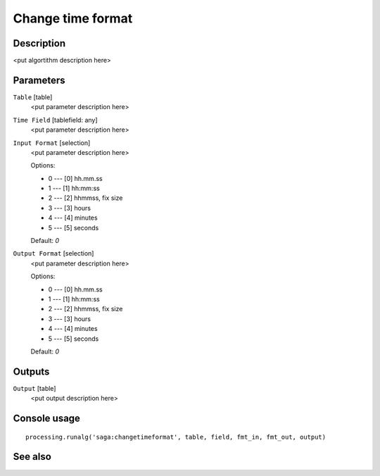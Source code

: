 Change time format
==================

Description
-----------

<put algortithm description here>

Parameters
----------

``Table`` [table]
  <put parameter description here>

``Time Field`` [tablefield: any]
  <put parameter description here>

``Input Format`` [selection]
  <put parameter description here>

  Options:

  * 0 --- [0] hh.mm.ss
  * 1 --- [1] hh:mm:ss
  * 2 --- [2] hhmmss, fix size
  * 3 --- [3] hours
  * 4 --- [4] minutes
  * 5 --- [5] seconds

  Default: *0*

``Output Format`` [selection]
  <put parameter description here>

  Options:

  * 0 --- [0] hh.mm.ss
  * 1 --- [1] hh:mm:ss
  * 2 --- [2] hhmmss, fix size
  * 3 --- [3] hours
  * 4 --- [4] minutes
  * 5 --- [5] seconds

  Default: *0*

Outputs
-------

``Output`` [table]
  <put output description here>

Console usage
-------------

::

  processing.runalg('saga:changetimeformat', table, field, fmt_in, fmt_out, output)

See also
--------

